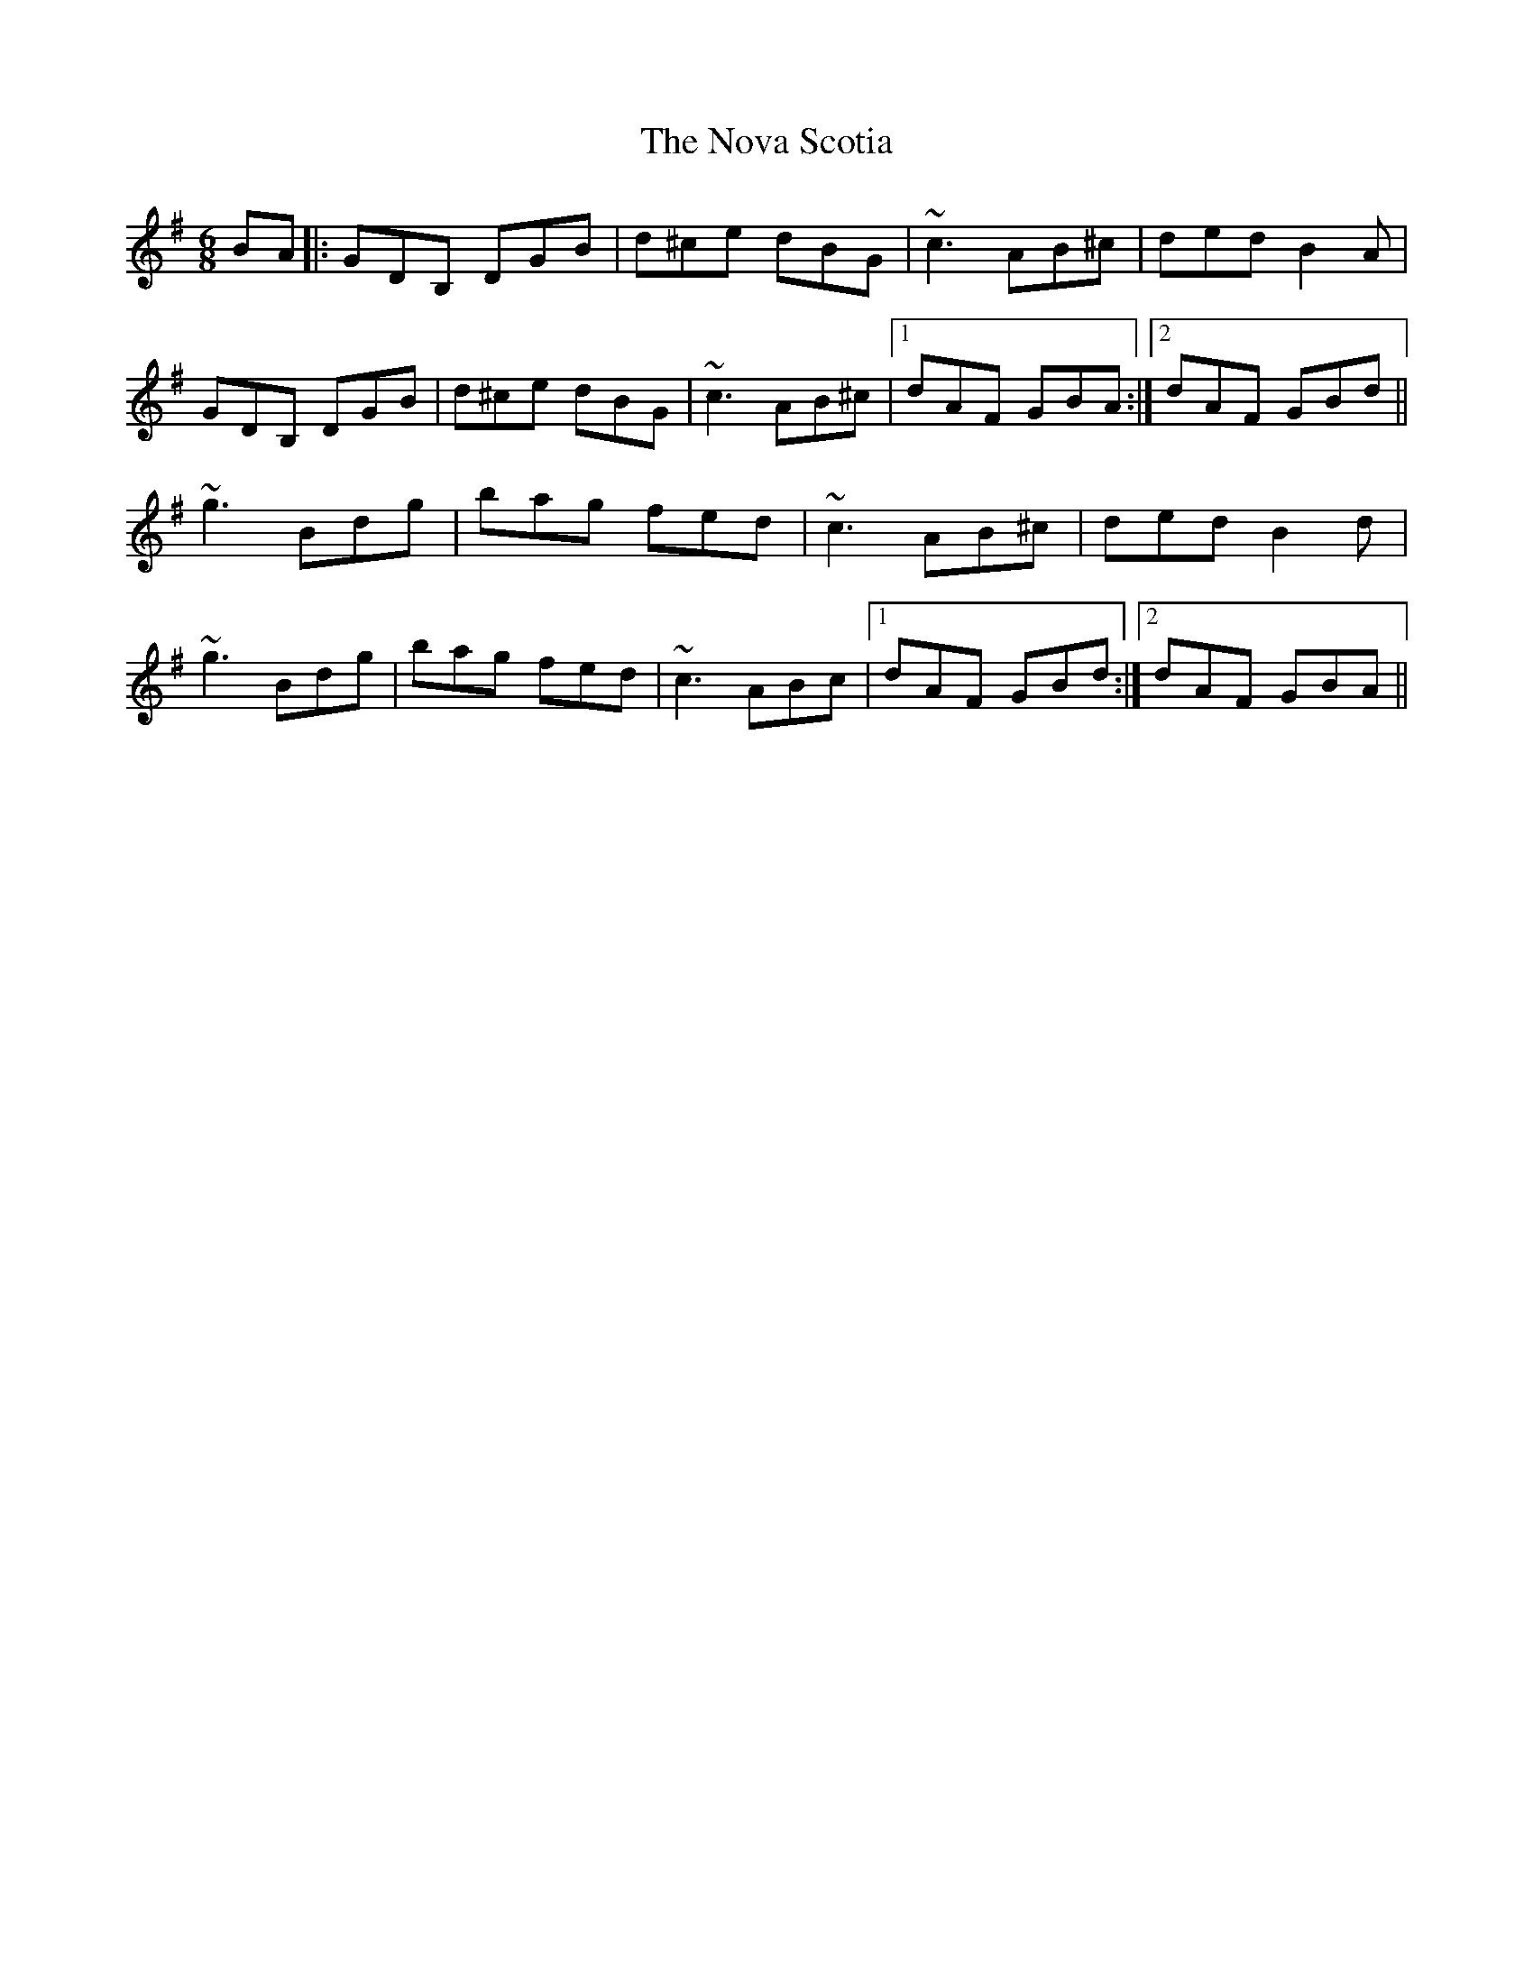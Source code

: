 X: 29695
T: Nova Scotia, The
R: jig
M: 6/8
K: Gmajor
BA|:GDB, DGB|d^ce dBG|~c3 AB^c|ded B2A|
GDB, DGB|d^ce dBG|~c3 AB^c|1 dAF GBA:|2 dAF GBd||
~g3 Bdg|bag fed|~c3 AB^c|ded B2d|
~g3 Bdg|bag fed|~c3 ABc|1 dAF GBd:|2 dAF GBA||

